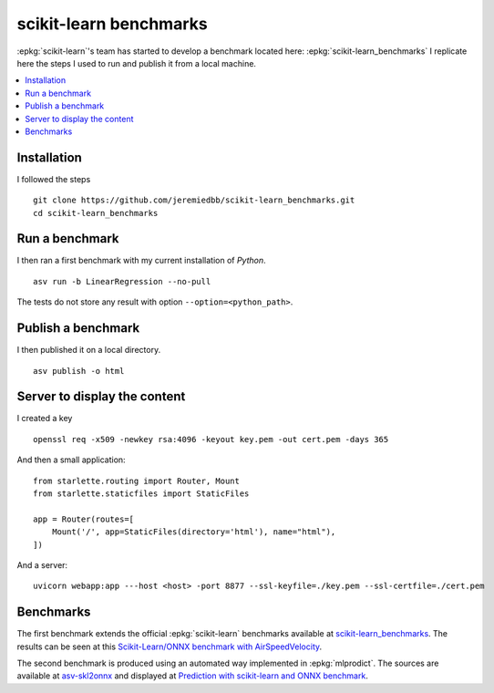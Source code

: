 =======================
scikit-learn benchmarks
=======================

:epkg:`scikit-learn`'s team has started to develop
a benchmark located here:
:epkg:`scikit-learn_benchmarks`
I replicate here the steps I used to run and publish it
from a local machine.

.. contents::
    :local:
    

Installation
============

I followed the steps 

::

    git clone https://github.com/jeremiedbb/scikit-learn_benchmarks.git
    cd scikit-learn_benchmarks

Run a benchmark
===============

I then ran a first benchmark with my current
installation of *Python*.

::

    asv run -b LinearRegression --no-pull

The tests do not store any result with option
``--option=<python_path>``.

Publish a benchmark
===================

I then published it on a local directory.

::

    asv publish -o html

Server to display the content
=============================

I created a key

::

    openssl req -x509 -newkey rsa:4096 -keyout key.pem -out cert.pem -days 365
    
And then a small application:

::

    from starlette.routing import Router, Mount
    from starlette.staticfiles import StaticFiles

    app = Router(routes=[
        Mount('/', app=StaticFiles(directory='html'), name="html"),        
    ])

And a server:

::

    uvicorn webapp:app ---host <host> -port 8877 --ssl-keyfile=./key.pem --ssl-certfile=./cert.pem

Benchmarks
==========

The first benchmark extends the official :epkg:`scikit-learn`
benchmarks available at `scikit-learn_benchmarks
<https://github.com/jeremiedbb/scikit-learn_benchmarks>`_.
The results can be seen at this
`Scikit-Learn/ONNX benchmark with AirSpeedVelocity <sklbench_results/index.html>`_.

The second benchmark is produced using an automated way implemented in
:epkg:`mlprodict`. The sources are available at
`asv-skl2onnx <https://github.com/sdpython/asv-skl2onnx>`_ and
displayed at `Prediction with scikit-learn and ONNX benchmark
<sklbench_results_predict/index.html>`_.
